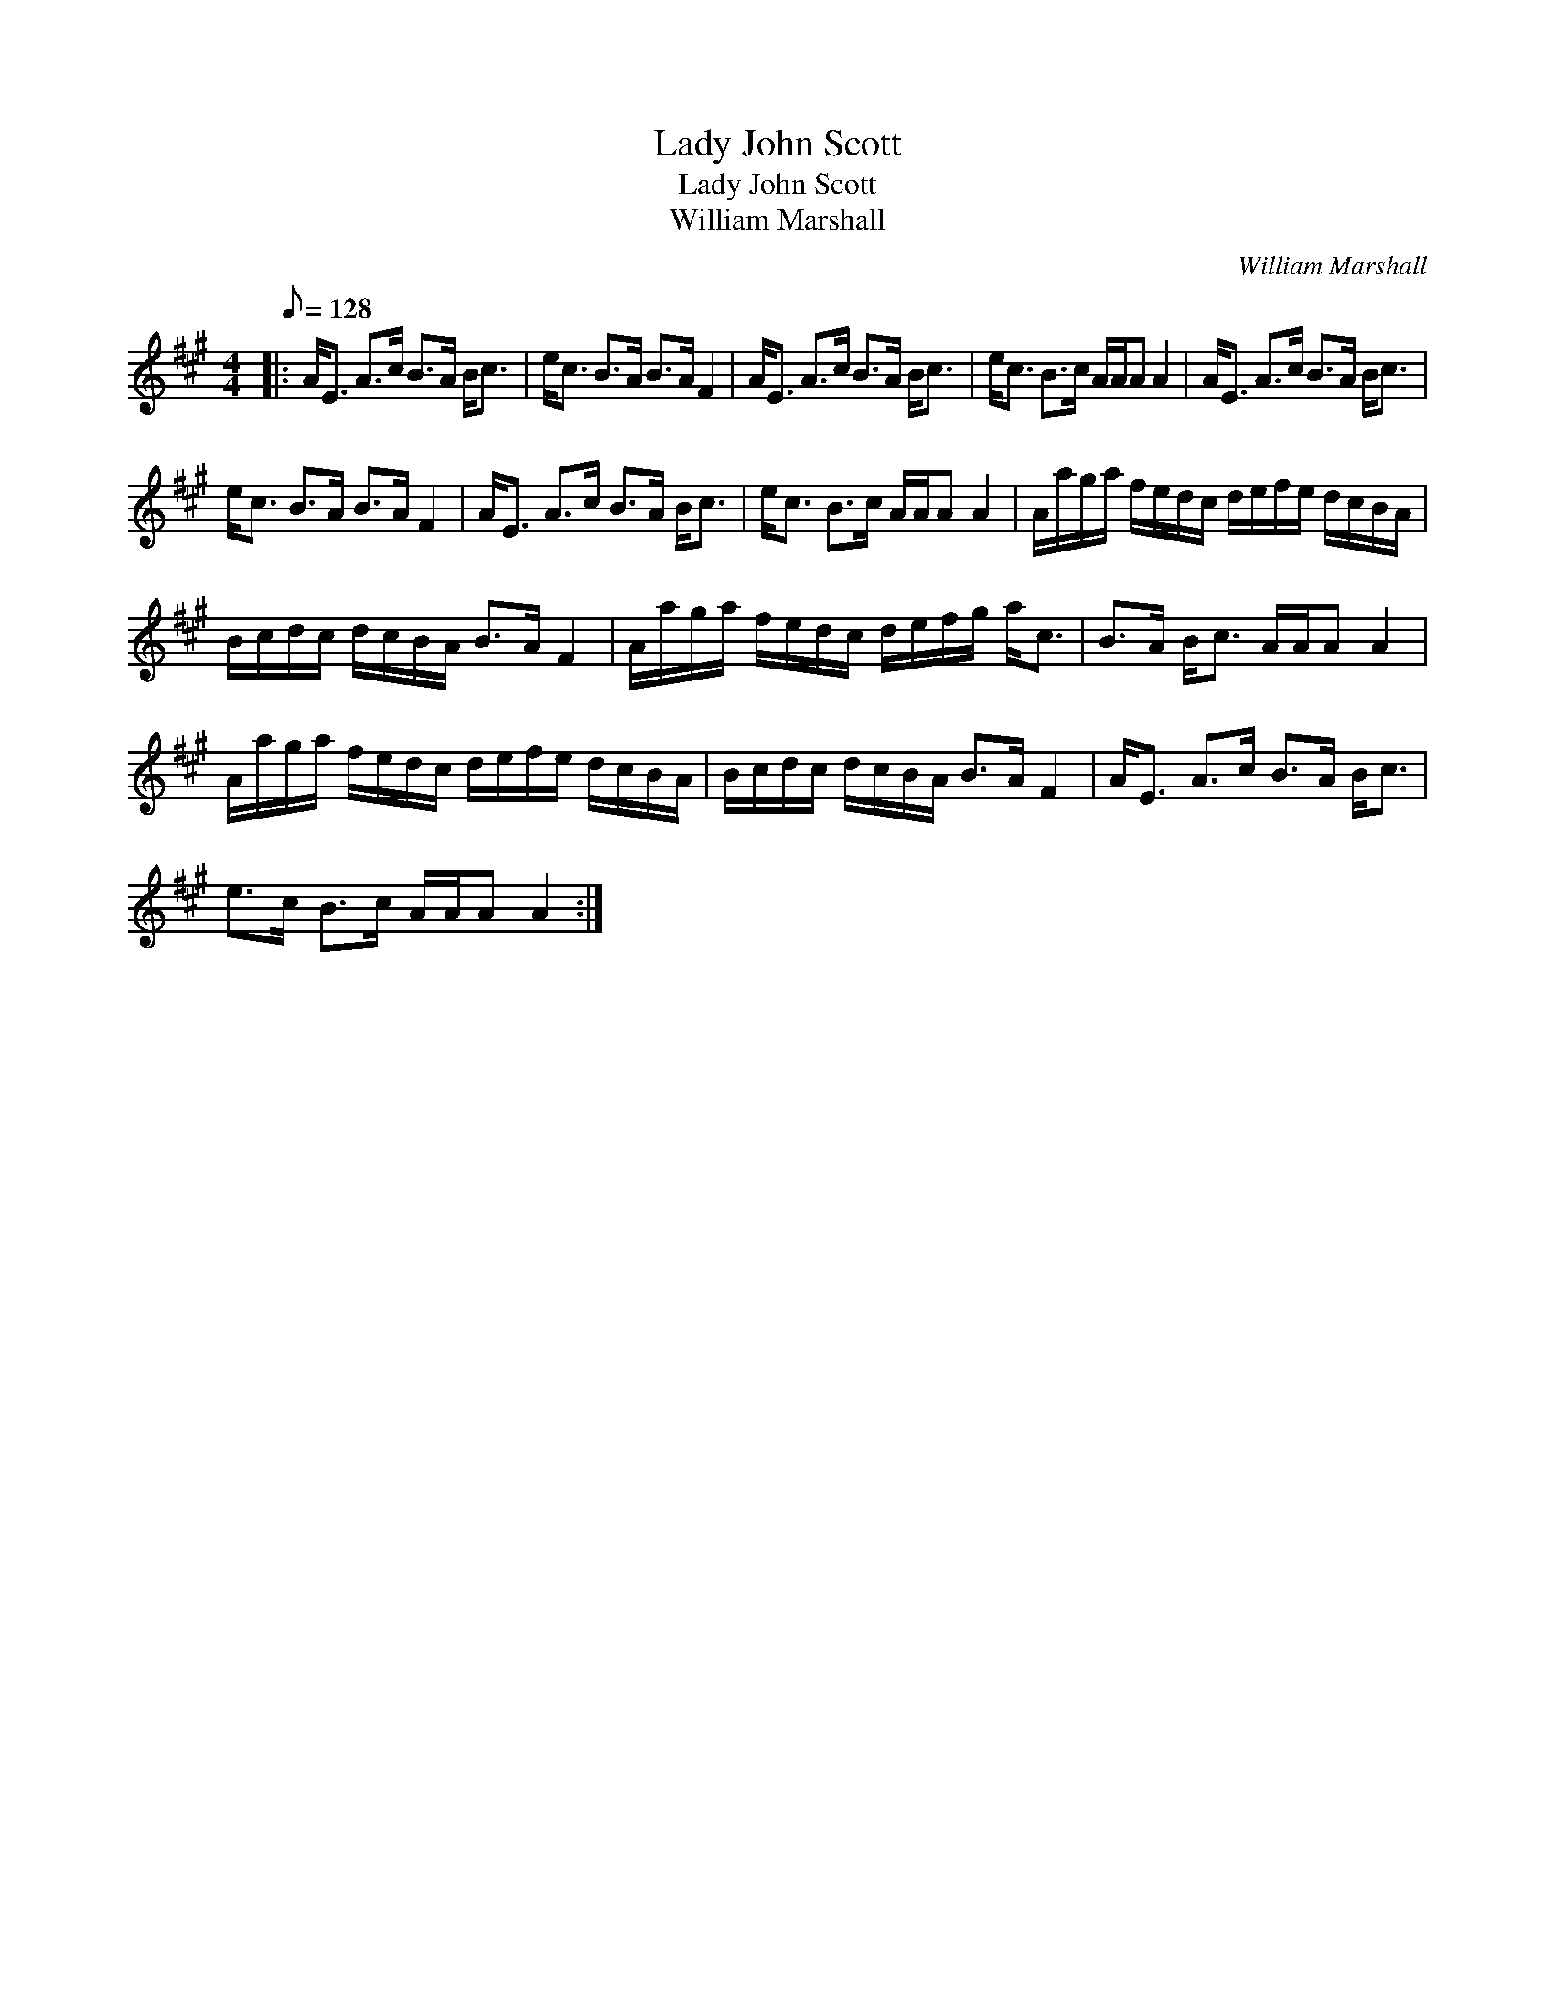 X:1
T:Lady John Scott
T:Lady John Scott
T:William Marshall
C:William Marshall
L:1/8
Q:1/8=128
M:4/4
K:A
V:1 treble 
V:1
|: A<E A>c B>A B<c | e<c B>A B>A F2 | A<E A>c B>A B<c | e<c B>c A/A/A A2 | A<E A>c B>A B<c | %5
 e<c B>A B>A F2 | A<E A>c B>A B<c | e<c B>c A/A/A A2 | A/a/g/a/ f/e/d/c/ d/e/f/e/ d/c/B/A/ | %9
 B/c/d/c/ d/c/B/A/ B>A F2 | A/a/g/a/ f/e/d/c/ d/e/f/g/ a<c | B>A B<c A/A/A A2 | %12
 A/a/g/a/ f/e/d/c/ d/e/f/e/ d/c/B/A/ | B/c/d/c/ d/c/B/A/ B>A F2 | A<E A>c B>A B<c | %15
 e>c B>c A/A/A A2 :| %16


